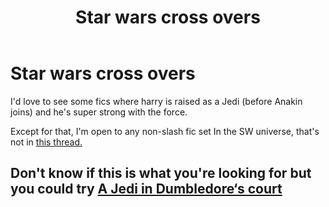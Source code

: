 #+TITLE: Star wars cross overs

* Star wars cross overs
:PROPERTIES:
:Author: MrMrRubic
:Score: 1
:DateUnix: 1589227271.0
:DateShort: 2020-May-12
:FlairText: Request
:END:
I'd love to see some fics where harry is raised as a Jedi (before Anakin joins) and he's super strong with the force.

Except for that, I'm open to any non-slash fic set In the SW universe, that's not in [[https://www.reddit.com/r/HPfanfiction/comments/g0bfri/literally_any_star_wars_crossover/?utm_medium=android_app&utm_source=share][this thread.]]


** Don't know if this is what you're looking for but you could try [[https://m.fanfiction.net/s/11993467/1/A-Jedi-in-Dumbledore-s-Court-Episode-I][A Jedi in Dumbledore‘s court]]
:PROPERTIES:
:Author: onebigbrain
:Score: 1
:DateUnix: 1589295826.0
:DateShort: 2020-May-12
:END:
